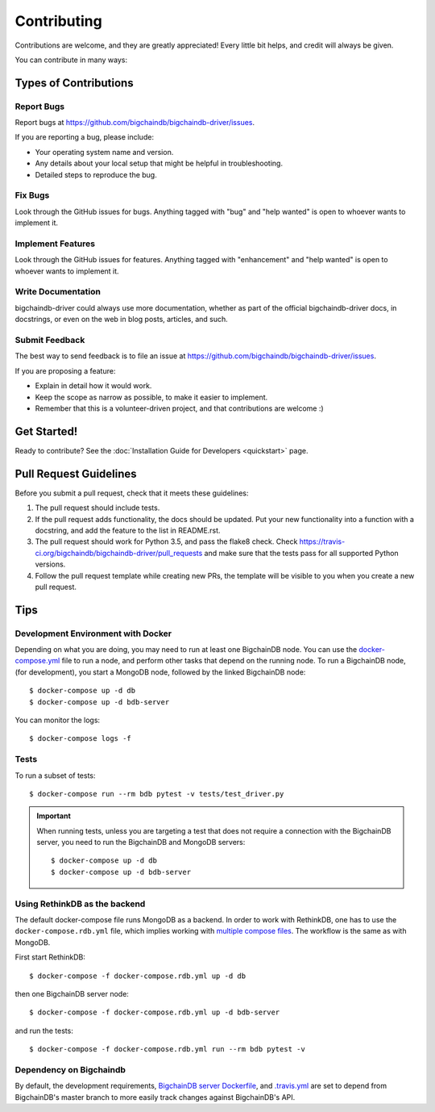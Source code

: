 .. highlight:: shell

============
Contributing
============

Contributions are welcome, and they are greatly appreciated! Every
little bit helps, and credit will always be given.

You can contribute in many ways:

Types of Contributions
----------------------

Report Bugs
~~~~~~~~~~~

Report bugs at https://github.com/bigchaindb/bigchaindb-driver/issues.

If you are reporting a bug, please include:

* Your operating system name and version.
* Any details about your local setup that might be helpful in troubleshooting.
* Detailed steps to reproduce the bug.

Fix Bugs
~~~~~~~~

Look through the GitHub issues for bugs. Anything tagged with "bug"
and "help wanted" is open to whoever wants to implement it.

Implement Features
~~~~~~~~~~~~~~~~~~

Look through the GitHub issues for features. Anything tagged with "enhancement"
and "help wanted" is open to whoever wants to implement it.

Write Documentation
~~~~~~~~~~~~~~~~~~~

bigchaindb-driver could always use more documentation, whether as part of the
official bigchaindb-driver docs, in docstrings, or even on the web in blog posts,
articles, and such.

Submit Feedback
~~~~~~~~~~~~~~~

The best way to send feedback is to file an issue at https://github.com/bigchaindb/bigchaindb-driver/issues.

If you are proposing a feature:

* Explain in detail how it would work.
* Keep the scope as narrow as possible, to make it easier to implement.
* Remember that this is a volunteer-driven project, and that contributions
  are welcome :)

Get Started!
------------

Ready to contribute?
See the :doc:`Installation Guide for Developers <quickstart>` page.


Pull Request Guidelines
-----------------------

Before you submit a pull request, check that it meets these guidelines:

1. The pull request should include tests.
2. If the pull request adds functionality, the docs should be updated. Put
   your new functionality into a function with a docstring, and add the
   feature to the list in README.rst.
3. The pull request should work for Python 3.5, and pass the flake8 check.
   Check https://travis-ci.org/bigchaindb/bigchaindb-driver/pull_requests
   and make sure that the tests pass for all supported Python versions.
4. Follow the pull request template while creating new PRs, the template will
   be visible to you when you create a new pull request.

Tips
----

.. _devenv-docker:

Development Environment with Docker
~~~~~~~~~~~~~~~~~~~~~~~~~~~~~~~~~~~
Depending on what you are doing, you may need to run at least one BigchainDB
node. You can use the `docker-compose.yml`_ file to run a node, and perform
other tasks that depend on the running node. To run a BigchainDB node, (for
development), you start a MongoDB node, followed by the linked BigchainDB
node::

    $ docker-compose up -d db
    $ docker-compose up -d bdb-server

You can monitor the logs::

    $ docker-compose logs -f


Tests
~~~~~

To run a subset of tests::

    $ docker-compose run --rm bdb pytest -v tests/test_driver.py

.. important:: When running tests, unless you are targeting a test that does
    not require a connection with the BigchainDB server, you need to run the
    BigchainDB and MongoDB servers::

    $ docker-compose up -d db
    $ docker-compose up -d bdb-server


Using RethinkDB as the backend
~~~~~~~~~~~~~~~~~~~~~~~~~~~~~~
The default docker-compose file runs MongoDB as a backend. In order to work
with RethinkDB, one has to use the ``docker-compose.rdb.yml`` file, which
implies working with `multiple compose files`_. The workflow is the same as
with MongoDB.

First start RethinkDB::

    $ docker-compose -f docker-compose.rdb.yml up -d db

then one BigchainDB server node::

    $ docker-compose -f docker-compose.rdb.yml up -d bdb-server

and run the tests::

    $ docker-compose -f docker-compose.rdb.yml run --rm bdb pytest -v


Dependency on Bigchaindb
~~~~~~~~~~~~~~~~~~~~~~~~

By default, the development requirements, `BigchainDB server Dockerfile <https://github.com/bigchaindb/bigchaindb-driver/blob/master/compose/server/Dockerfile>`_,
and `.travis.yml <https://github.com/bigchaindb/bigchaindb-driver/blob/master/.travis.yml>`_
are set to depend from BigchainDB's master branch to more easily track changes
against BigchainDB's API.


.. _docker-compose.yml: https://github.com/bigchaindb/bigchaindb-driver/blob/master/docker-compose.yml
.. _multiple compose files: https://docs.docker.com/compose/extends/#multiple-compose-files
